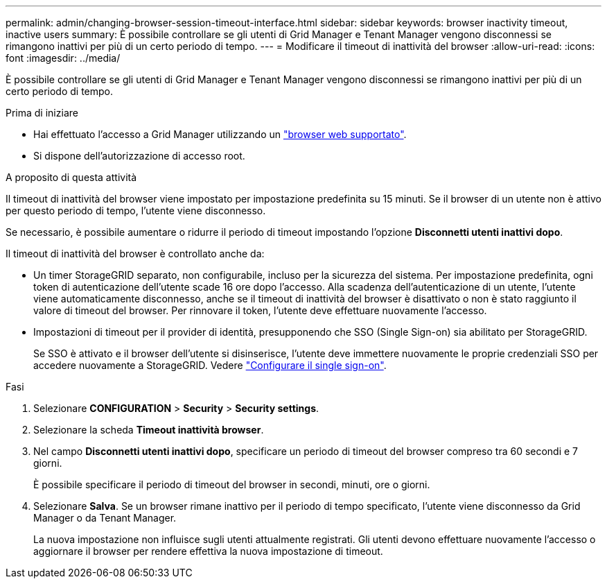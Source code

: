 ---
permalink: admin/changing-browser-session-timeout-interface.html 
sidebar: sidebar 
keywords: browser inactivity timeout, inactive users 
summary: È possibile controllare se gli utenti di Grid Manager e Tenant Manager vengono disconnessi se rimangono inattivi per più di un certo periodo di tempo. 
---
= Modificare il timeout di inattività del browser
:allow-uri-read: 
:icons: font
:imagesdir: ../media/


[role="lead"]
È possibile controllare se gli utenti di Grid Manager e Tenant Manager vengono disconnessi se rimangono inattivi per più di un certo periodo di tempo.

.Prima di iniziare
* Hai effettuato l'accesso a Grid Manager utilizzando un link:../admin/web-browser-requirements.html["browser web supportato"].
* Si dispone dell'autorizzazione di accesso root.


.A proposito di questa attività
Il timeout di inattività del browser viene impostato per impostazione predefinita su 15 minuti. Se il browser di un utente non è attivo per questo periodo di tempo, l'utente viene disconnesso.

Se necessario, è possibile aumentare o ridurre il periodo di timeout impostando l'opzione *Disconnetti utenti inattivi dopo*.

Il timeout di inattività del browser è controllato anche da:

* Un timer StorageGRID separato, non configurabile, incluso per la sicurezza del sistema. Per impostazione predefinita, ogni token di autenticazione dell'utente scade 16 ore dopo l'accesso. Alla scadenza dell'autenticazione di un utente, l'utente viene automaticamente disconnesso, anche se il timeout di inattività del browser è disattivato o non è stato raggiunto il valore di timeout del browser. Per rinnovare il token, l'utente deve effettuare nuovamente l'accesso.
* Impostazioni di timeout per il provider di identità, presupponendo che SSO (Single Sign-on) sia abilitato per StorageGRID.
+
Se SSO è attivato e il browser dell'utente si disinserisce, l'utente deve immettere nuovamente le proprie credenziali SSO per accedere nuovamente a StorageGRID. Vedere link:configuring-sso.html["Configurare il single sign-on"].



.Fasi
. Selezionare *CONFIGURATION* > *Security* > *Security settings*.
. Selezionare la scheda *Timeout inattività browser*.
. Nel campo *Disconnetti utenti inattivi dopo*, specificare un periodo di timeout del browser compreso tra 60 secondi e 7 giorni.
+
È possibile specificare il periodo di timeout del browser in secondi, minuti, ore o giorni.

. Selezionare *Salva*. Se un browser rimane inattivo per il periodo di tempo specificato, l'utente viene disconnesso da Grid Manager o da Tenant Manager.
+
La nuova impostazione non influisce sugli utenti attualmente registrati. Gli utenti devono effettuare nuovamente l'accesso o aggiornare il browser per rendere effettiva la nuova impostazione di timeout.


